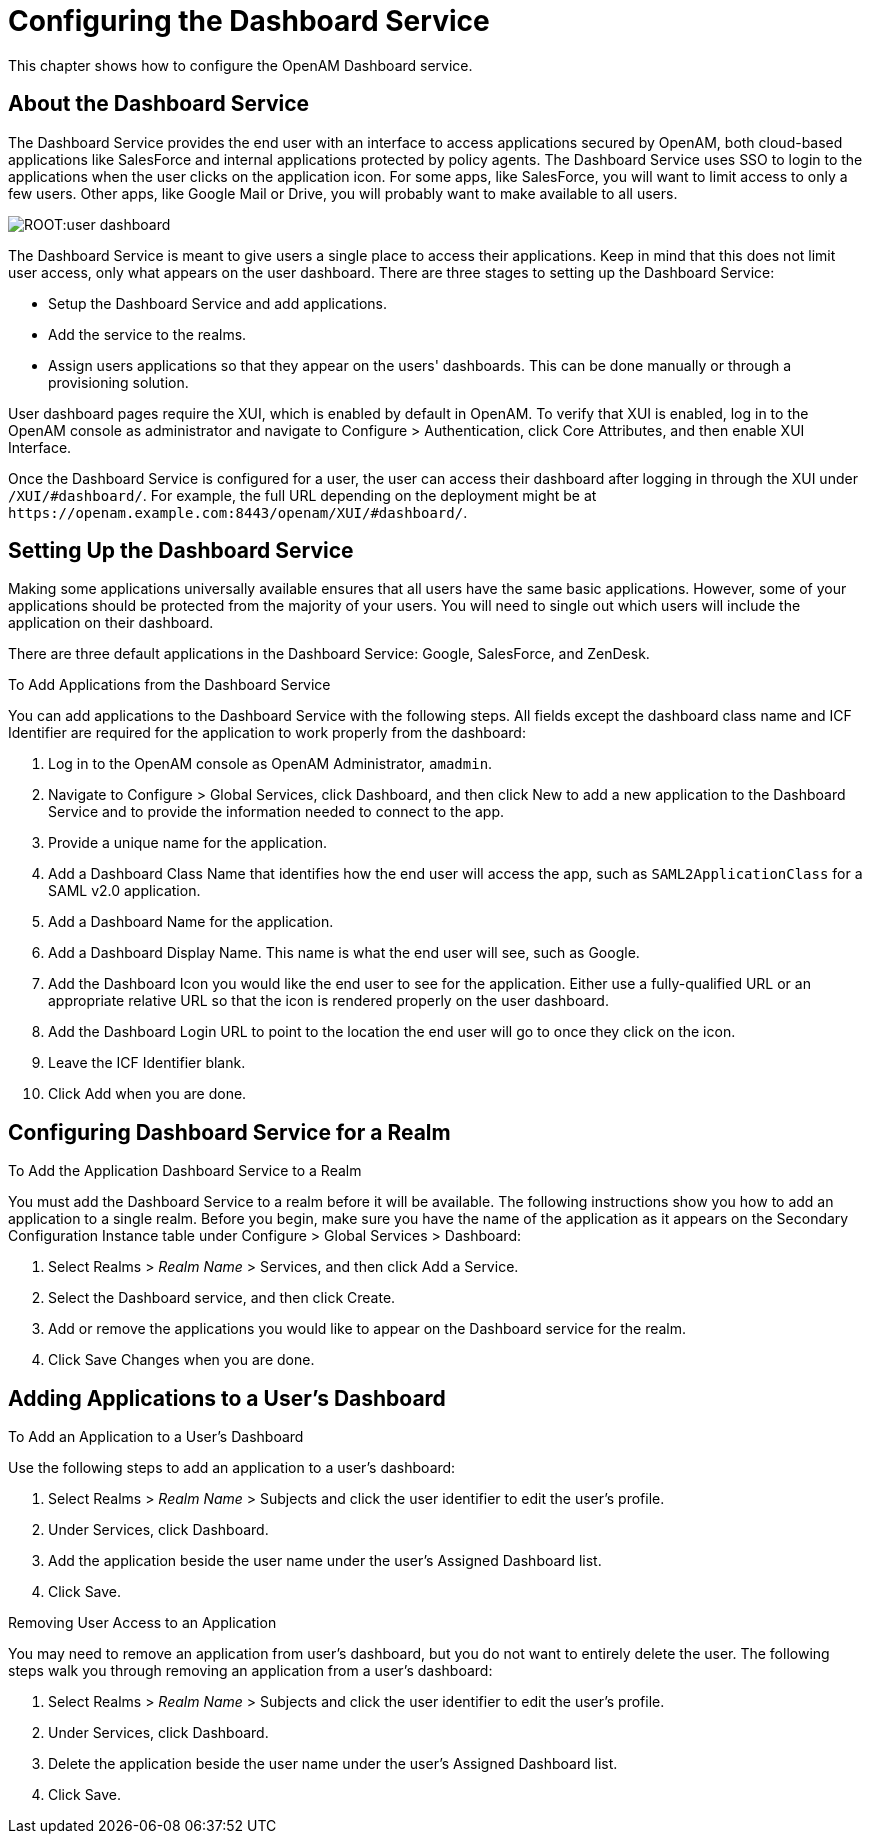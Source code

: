 ////
  The contents of this file are subject to the terms of the Common Development and
  Distribution License (the License). You may not use this file except in compliance with the
  License.
 
  You can obtain a copy of the License at legal/CDDLv1.0.txt. See the License for the
  specific language governing permission and limitations under the License.
 
  When distributing Covered Software, include this CDDL Header Notice in each file and include
  the License file at legal/CDDLv1.0.txt. If applicable, add the following below the CDDL
  Header, with the fields enclosed by brackets [] replaced by your own identifying
  information: "Portions copyright [year] [name of copyright owner]".
 
  Copyright 2017 ForgeRock AS.
  Portions Copyright 2024 3A Systems LLC.
////

:figure-caption!:
:example-caption!:
:table-caption!:
:leveloffset: -1"


[#chap-dashboard]
== Configuring the Dashboard Service

This chapter shows how to configure the OpenAM Dashboard service.

[#about-the-dashboard]
=== About the Dashboard Service

The Dashboard Service provides the end user with an interface to access applications secured by OpenAM, both cloud-based applications like SalesForce and internal applications protected by policy agents. The Dashboard Service uses SSO to login to the applications when the user clicks on the application icon. For some apps, like SalesForce, you will want to limit access to only a few users. Other apps, like Google Mail or Drive, you will probably want to make available to all users.

[#figure-user-dashboard]
image::ROOT:user-dashboard.png[]
The Dashboard Service is meant to give users a single place to access their applications. Keep in mind that this does not limit user access, only what appears on the user dashboard.
There are three stages to setting up the Dashboard Service:

* Setup the Dashboard Service and add applications.

* Add the service to the realms.

* Assign users applications so that they appear on the users' dashboards. This can be done manually or through a provisioning solution.

User dashboard pages require the XUI, which is enabled by default in OpenAM. To verify that XUI is enabled, log in to the OpenAM console as administrator and navigate to Configure > Authentication, click Core Attributes, and then enable XUI Interface.

Once the Dashboard Service is configured for a user, the user can access their dashboard after logging in through the XUI under `/XUI/#dashboard/`. For example, the full URL depending on the deployment might be at `\https://openam.example.com:8443/openam/XUI/#dashboard/`.


[#dashboard-setup]
=== Setting Up the Dashboard Service

Making some applications universally available ensures that all users have the same basic applications. However, some of your applications should be protected from the majority of your users. You will need to single out which users will include the application on their dashboard.

There are three default applications in the Dashboard Service: Google, SalesForce, and ZenDesk.

[#dashboard-add]
.To Add Applications from the Dashboard Service
====
You can add applications to the Dashboard Service with the following steps. All fields except the dashboard class name and ICF Identifier are required for the application to work properly from the dashboard:

. Log in to the OpenAM console as OpenAM Administrator, `amadmin`.

. Navigate to Configure > Global Services, click Dashboard, and then click New to add a new application to the Dashboard Service and to provide the information needed to connect to the app.

. Provide a unique name for the application.

. Add a Dashboard Class Name that identifies how the end user will access the app, such as `SAML2ApplicationClass` for a SAML v2.0 application.

. Add a Dashboard Name for the application.

. Add a Dashboard Display Name. This name is what the end user will see, such as Google.

. Add the Dashboard Icon you would like the end user to see for the application. Either use a fully-qualified URL or an appropriate relative URL so that the icon is rendered properly on the user dashboard.

. Add the Dashboard Login URL to point to the location the end user will go to once they click on the icon.

. Leave the ICF Identifier blank.

. Click Add when you are done.

====


[#dashboard-realms]
=== Configuring Dashboard Service for a Realm


[#dashboard-single-realm]
.To Add the Application Dashboard Service to a Realm
====
You must add the Dashboard Service to a realm before it will be available. The following instructions show you how to add an application to a single realm. Before you begin, make sure you have the name of the application as it appears on the Secondary Configuration Instance table under Configure > Global Services > Dashboard:

. Select Realms > __Realm Name__ > Services, and then click Add a Service.

. Select the Dashboard service, and then click Create.

. Add or remove the applications you would like to appear on the Dashboard service for the realm.

. Click Save Changes when you are done.

====


[#dashboard-users]
=== Adding Applications to a User's Dashboard


[#assign-app-to-user]
.To Add an Application to a User's Dashboard
====
Use the following steps to add an application to a user's dashboard:

. Select Realms > __Realm Name__ > Subjects and click the user identifier to edit the user's profile.

. Under Services, click Dashboard.

. Add the application beside the user name under the user's Assigned Dashboard list.

. Click Save.

====

[#dashboard-remove-user-access]
.Removing User Access to an Application
====
You may need to remove an application from user's dashboard, but you do not want to entirely delete the user. The following steps walk you through removing an application from a user's dashboard:

. Select Realms > __Realm Name__ > Subjects and click the user identifier to edit the user's profile.

. Under Services, click Dashboard.

. Delete the application beside the user name under the user's Assigned Dashboard list.

. Click Save.

====


